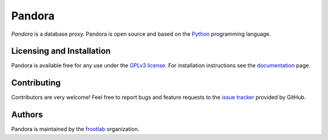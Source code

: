 Pandora
=======

*Pandora* is a database proxy. Pandora is open source and based on the `Python`_
programming language.

Licensing and Installation
''''''''''''''''''''''''''

Pandora is available free for any use under the `GPLv3 license`_. For
installation instructions see the `documentation`_ page.

Contributing
''''''''''''

Contributors are very welcome! Feel free to report bugs and feature requests to
the `issue tracker`_ provided by GitHub.

Authors
'''''''

Pandora is maintained by the `frootlab`_ organization.

.. _Python: https://www.python.org/
.. _GPLv3 license: https://www.gnu.org/licenses/gpl.html
.. _documentation:
.. _issue tracker: https://github.com/frootlab/pandora/issues
.. _frootlab: https://github.com/frootlab
